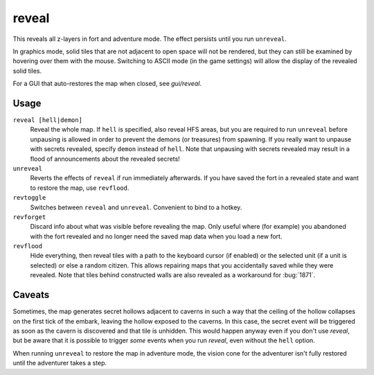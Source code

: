 .. _revflood:

reveal
======

.. dfhack-tool::
    :summary: Reveal the map.
    :tags: adventure fort armok inspection map

.. dfhack-command:: unreveal
   :summary: Revert a revealed map to its unrevealed state.

.. dfhack-command:: revforget
   :summary: Discard records about what was visible before revealing the map.

.. dfhack-command:: revtoggle
   :summary: Switch between reveal and unreveal.

.. dfhack-command:: revflood
   :summary: Hide everything, then reveal tiles with a path to a unit.

This reveals all z-layers in fort and adventure mode. The effect persists until
you run ``unreveal``.

In graphics mode, solid tiles that are not adjacent to open space will not be
rendered, but they can still be examined by hovering over them with the mouse.
Switching to ASCII mode (in the game settings) will allow the display of the
revealed solid tiles.

For a GUI that auto-restores the map when closed, see `gui/reveal`.

Usage
-----

``reveal [hell|demon]``
    Reveal the whole map. If ``hell`` is specified, also reveal HFS areas, but
    you are required to run ``unreveal`` before unpausing is allowed in order
    to prevent the demons (or treasures) from spawning. If you really want to
    unpause with secrets revealed, specify ``demon`` instead of ``hell``. Note
    that unpausing with secrets revealed may result in a flood of announcements
    about the revealed secrets!
``unreveal``
    Reverts the effects of ``reveal`` if run immediately afterwards. If you
    have saved the fort in a revealed state and want to restore the map, use
    ``revflood``.
``revtoggle``
    Switches between ``reveal`` and ``unreveal``. Convenient to bind to a
    hotkey.
``revforget``
    Discard info about what was visible before revealing the map. Only useful
    where (for example) you abandoned with the fort revealed and no longer need
    the saved map data when you load a new fort.
``revflood``
    Hide everything, then reveal tiles with a path to the keyboard cursor (if
    enabled) or the selected unit (if a unit is selected) or else a random
    citizen. This allows repairing maps that you accidentally saved while they
    were revealed. Note that tiles behind constructed walls are also revealed
    as a workaround for :bug:`1871`.

Caveats
-------

Sometimes, the map generates secret hollows adjacent to caverns in such a way
that the ceiling of the hollow collapses on the first tick of the embark,
leaving the hollow exposed to the caverns. In this case, the secret event will
be triggered as soon as the cavern is discovered and that tile is unhidden.
This would happen anyway even if you don't use `reveal`, but be aware that it
is possible to trigger *some* events when you run `reveal`, even without the
``hell`` option.

When running ``unreveal`` to restore the map in adventure mode, the vision cone
for the adventurer isn't fully restored until the adventurer takes a step.
